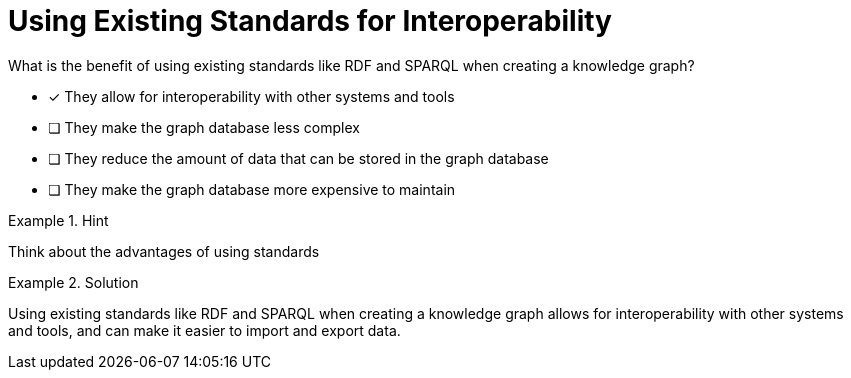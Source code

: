 [.question]
= Using Existing Standards for Interoperability

What is the benefit of using existing standards like RDF and SPARQL when creating a knowledge graph?


* [*]  They allow for interoperability with other systems and tools
* [ ] They make the graph database less complex
* [ ] They reduce the amount of data that can be stored in the graph database
* [ ] They make the graph database more expensive to maintain


[.hint]
.Hint
====
Think about the advantages of using standards
====

[.hint]
.Solution
====
Using existing standards like RDF and SPARQL when creating a knowledge graph allows for interoperability with other systems and tools, and can make it easier to import and export data.
====
